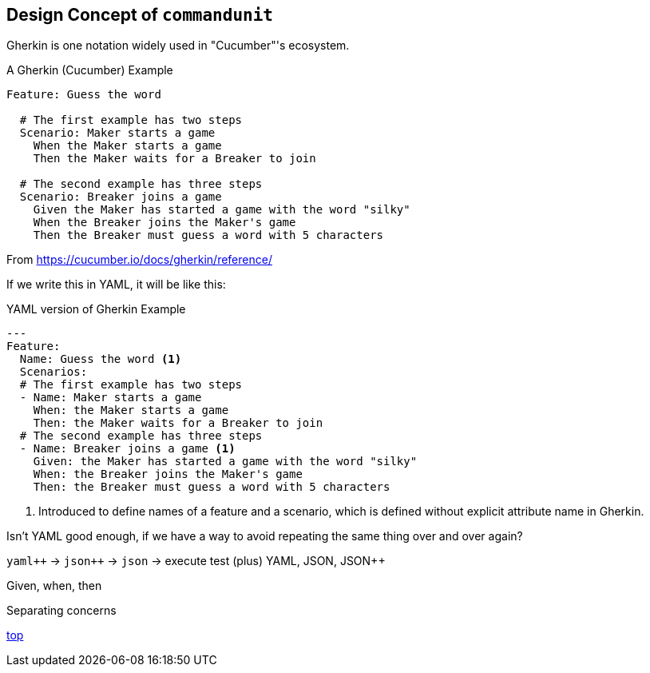 == Design Concept of `commandunit`


Gherkin is one notation widely used in "Cucumber"'s ecosystem.

[source, gherkin]
.A Gherkin (Cucumber) Example
----
Feature: Guess the word

  # The first example has two steps
  Scenario: Maker starts a game
    When the Maker starts a game
    Then the Maker waits for a Breaker to join

  # The second example has three steps
  Scenario: Breaker joins a game
    Given the Maker has started a game with the word "silky"
    When the Breaker joins the Maker's game
    Then the Breaker must guess a word with 5 characters
----
From https://cucumber.io/docs/gherkin/reference/

If we write this in YAML, it will be like this:


[source, yaml]
.YAML version of Gherkin Example
----
---
Feature:
  Name: Guess the word <1>
  Scenarios:
  # The first example has two steps
  - Name: Maker starts a game
    When: the Maker starts a game
    Then: the Maker waits for a Breaker to join
  # The second example has three steps
  - Name: Breaker joins a game <1>
    Given: the Maker has started a game with the word "silky"
    When: the Breaker joins the Maker's game
    Then: the Breaker must guess a word with 5 characters
----
<1> Introduced to define names of a feature and a scenario, which is defined without explicit attribute name in Gherkin.

Isn't YAML good enough, if we have a way to avoid repeating the same thing over and over again?

`yaml{plus}{plus}` -> `json{plus}{plus}` -> `json` -> execute test
(plus)
YAML, JSON, JSON++

Given, when, then

Separating concerns

[.text-right]
// suppress inspection "AsciiDocLinkResolve"
link:index.html[top]
